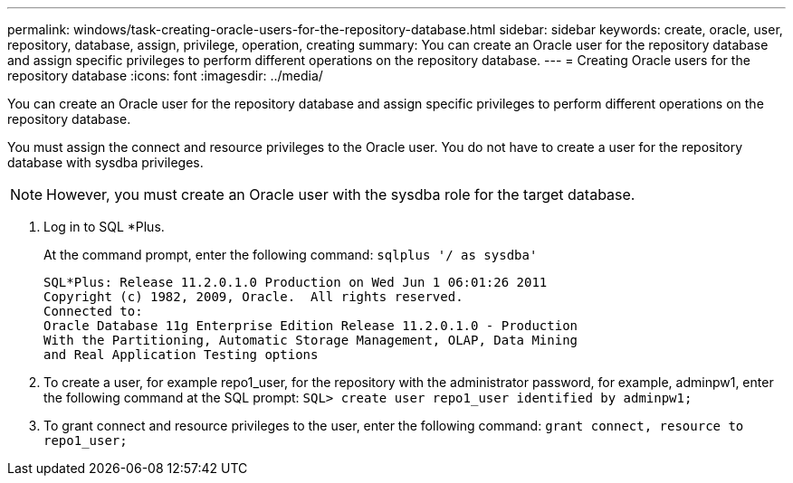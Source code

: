 ---
permalink: windows/task-creating-oracle-users-for-the-repository-database.html
sidebar: sidebar
keywords: create, oracle, user, repository, database, assign, privilege, operation, creating
summary: You can create an Oracle user for the repository database and assign specific privileges to perform different operations on the repository database.
---
= Creating Oracle users for the repository database
:icons: font
:imagesdir: ../media/

[.lead]
You can create an Oracle user for the repository database and assign specific privileges to perform different operations on the repository database.

You must assign the connect and resource privileges to the Oracle user. You do not have to create a user for the repository database with sysdba privileges.

NOTE: However, you must create an Oracle user with the sysdba role for the target database.

. Log in to SQL *Plus.
+
At the command prompt, enter the following command: `sqlplus '/ as sysdba'`
+
----
SQL*Plus: Release 11.2.0.1.0 Production on Wed Jun 1 06:01:26 2011
Copyright (c) 1982, 2009, Oracle.  All rights reserved.
Connected to:
Oracle Database 11g Enterprise Edition Release 11.2.0.1.0 - Production
With the Partitioning, Automatic Storage Management, OLAP, Data Mining
and Real Application Testing options
----

. To create a user, for example repo1_user, for the repository with the administrator password, for example, adminpw1, enter the following command at the SQL prompt: `SQL> create user repo1_user identified by adminpw1;`
. To grant connect and resource privileges to the user, enter the following command: `grant connect, resource to repo1_user;`
